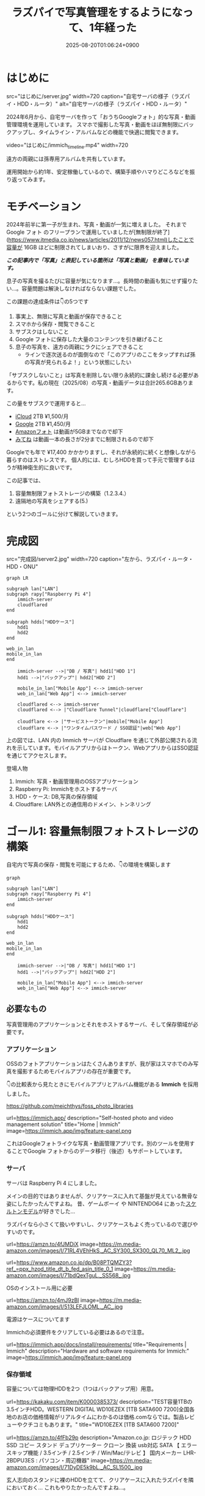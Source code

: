 #+TITLE: ラズパイで写真管理をするようになって、1年経った
#+IMAGE:
#+DATE: 2025-08-20T01:06:24+0900
#+HUGO_AUTO_SET_LASTMOD: t
#+DESCRIPTION:
#+HUGO_TAGS: RaspberryPi Immich 写真管理 自宅サーバー Cloudflare "Cloudflare Tunnel" Docker Googleフォト移行 写真管理 self-hosting
#+HUGO_CATEGORIES: tips tech life
#+DRAFT: false
#+HUGO_BUNDLE: 2025/08/raspberry_pi_self_hosted_photo
#+EXPORT_FILE_NAME: index
#+mermaid: true

* はじめに

src="はじめに/server.jpg"
width=720
caption="自宅サーバの様子（ラズパイ・HDD・ルータ）"
alt="自宅サーバの様子（ラズパイ・HDD・ルータ）"

2024年6月から、自宅サーバを作って「おうちGoogleフォト」的な写真・動画管理環境を運用しています。
スマホで撮影した写真・動画をほぼ無制限にバックアップし、タイムライン・アルバムなどの機能で快適に閲覧できます。

video="はじめに/immich_timeline.mp4"
width=720

遠方の両親には孫専用アルバムを共有しています。

運用開始から約1年、安定稼働しているので、構築手順やハマりどころなどを振り返ってみます。

* モチベーション
2024年前半に第一子が生まれ、写真・動画が一気に増えました。
それまで Google フォト のフリープランで運用していましたが[無制限が終了](https://www.itmedia.co.jp/news/articles/2011/12/news057.html)したことで容量が 16GB ほどに制限されてしまいおり、さすがに限界を迎えました。

/*この記事内で「写真」と表記している箇所は「写真と動画」 を意味しています。*/

息子の写真を撮るたびに容量が気になります...。長時間の動画も気にせず撮りたい...。容量問題は解決しなければならない課題でした。

この課題の達成条件は👇️の5つです
1. 事実上、無限に写真と動画が保存できること
2. スマホから保存・閲覧できること
3. サブスクはしないこと
4. Google フォトに保存した大量のコンテンツを引き継げること
5. 息子の写真を、遠方の両親にラクにシェアできること
   - ラインで逐次送るのが面倒なので「このアプリのここをタップすれば孫の写真が見られるよ！」という状態にしたい

「サブスクしないこと」は写真を削除しない限り永続的に課金し続ける必要があるからです。私の現在（2025/08）の写真・動画データは合計265.6GBあります。

この量をサブスクで運用すると...
- [[https://www.apple.com/jp/icloud/][iCloud]] 2TB ¥1,500/月
- [[https://one.google.com/about/plans?hl=ja&g1_landing_page=0][Google]] 2TB ¥1,450/月
- [[https://www.amazon.co.jp/b?ie=UTF8&node=5262648051][Amazonフォト]] は動画が5GBまでなので却下
- [[https://mitene.us/][みてね]] は動画一本の長さが2分までに制限されるので却下

Googleでも年で ¥17,400 かかかりますし、それが永続的に続くと想像しながら暮らすのはストレスです。
個人的には、むしろHDDを買って手元で管理するほうが精神衛生的に良いです。

この記事では、
1. 容量無制限フォトストレージの構築（1.2.3.4.）
2. 遠隔地の写真をシェアする(5.)
という2つのゴールに分けて解説していきます。

* 完成図
src="完成図/server2.jpg"
width=720
caption="左から、ラズパイ・ルータ・HDD・ONU"

#+begin_src mermaid
graph LR

subgraph lan["LAN"]
subgraph rapy["Raspberry Pi 4"]
    immich-server
    cloudflared
end

subgraph hdds["HDDケース"]
    hdd1
    hdd2
end

web_in_lan
mobile_in_lan
end

    immich-server -->|"DB / 写真"| hdd1["HDD 1"]
    hdd1 -->|"バックアップ"| hdd2["HDD 2"]

    mobile_in_lan["Mobile App"] <--> immich-server
    web_in_lan["Web App"] <--> immich-server

    cloudflared <--> immich-server
    cloudflared <--> |"Cloudflare Tunnel"|cloudflare["Cloudflare"]
    
    cloudflare <--> |"サービストークン"|mobile["Mobile App"]
    cloudflare <--> |"ワンタイムパスワード / SSO認証"|web["Web App"]
#+end_src

上の図では、LAN 内の Immich サーバが Cloudflare を通じて外部公開される流れを示しています。モバイルアプリからはトークン、WebアプリからはSSO認証を通じてアクセスします。

**** 登場人物
1. Immich: 写真・動画管理用のOSSアプリケーション
2. Raspberry Pi: Immichをホストするサーバ
3. HDD・ケース: DB,写真の保存領域
4. Cloudflare: LAN外との通信用のドメイン、トンネリング

* ゴール1: 容量無制限フォトストレージの構築

自宅内で写真の保存・閲覧を可能にするため、👇️の環境を構築します
#+begin_src mermaid
graph

subgraph lan["LAN"]
subgraph rapy["Raspberry Pi 4"]
    immich-server
end

subgraph hdds["HDDケース"]
    hdd1
    hdd2
end

web_in_lan
mobile_in_lan
end

    immich-server -->|"DB / 写真"| hdd1["HDD 1"]
    hdd1 -->|"バックアップ"| hdd2["HDD 2"]

    mobile_in_lan["Mobile App"] <--> immich-server
    web_in_lan["Web App"] <--> immich-server
#+end_src

** 必要なもの
写真管理用のアプリケーションとそれをホストするサーバ、そして保存領域が必要です。

*** アプリケーション
OSSのフォトアプリケーションはたくさんありますが、我が家はスマホでのみ写真を撮影するためモバイルアプリの存在が重要です。

👇️の比較表から見たときにモバイルアプリとアルバム機能がある *Immich* を採用しました。

https://github.com/meichthys/foss_photo_libraries


url=https://immich.app/
description="Self-hosted photo and video management solution"
title="Home | Immich"
image=https://immich.app/img/feature-panel.png

これはGoogleフォトライクな写真・動画管理アプリです。別のツールを使用することでGoogle フォトからのデータ移行（後述）もサポートしています。

*** サーバ
サーバは Raspberry Pi 4 にしました。

メインの目的ではありませんが、クリアケースに入れて基盤が見えている無骨な姿にしたかったんですよね。
昔、ゲームボーイ や NINTENDO64 にあった[[https://www.nintendo.co.jp/n01/n64/hardware/clear.html][スケルトンモデル]]が好きでした...

ラズパイなら小さくて扱いやすいし、クリアケースもよく売っているので選びやすいのです。

url=https://amzn.to/4fJMDiX
image=https://m.media-amazon.com/images/I/71RL4VEhHkS._AC_SY300_SX300_QL70_ML2_.jpg

url=https://www.amazon.co.jp/dp/B08PTQMZY3?ref_=ppx_hzod_title_dt_b_fed_asin_title_0_1
image=https://m.media-amazon.com/images/I/71bdQexTguL._SS568_.jpg

OSのインストール用に必要

url=https://amzn.to/4mJ9zBl
image=https://m.media-amazon.com/images/I/513LEFJLOML._AC_.jpg

電源はケースについてます

Immichの必須要件をクリアしている必要はあるので注意。

url=https://immich.app/docs/install/requirements/
title="Requirements | Immich"
description="Hardware and software requirements for Immich:"
image=https://immich.app/img/feature-panel.png

*** 保存領域
容量については物理HDDを2つ（1つはバックアップ用）用意。

url=https://kakaku.com/item/K0000385373/
description="TEST容量1TBの3.5インチHDD。WESTERN DIGITAL WD10EZEX [1TB SATA600 7200]全国各地のお店の価格情報がリアルタイムにわかるのは価格.comならでは。製品レビューやクチコミもあります。"
title="WD10EZEX [1TB SATA600 7200]"


url=https://amzn.to/4fFb29p
description="Amazon.co.jp: ロジテック HDD SSD コピー スタンド デュプリケーター クローン 換装 usb対応 SATA 【 エラースキップ機能 / 3.5インチ / 2.5インチ / Win/Mac/テレビ 】 国内メーカー LHR-2BDPU3ES : パソコン・周辺機器"
image=https://m.media-amazon.com/images/I/71DyDE5k9bL._AC_SL1500_.jpg 


玄人志向のスタンドに裸のHDDを立てて、クリアケースに入れたラズパイを隣においておく...
これもやりたかったんですよね...。

さて、必要なものが揃ったら次にラズパイをセットアップします

** ラズパイとHDDのセットアップ
#+begin_src mermaid
graph

subgraph lan["LAN"]
subgraph rapy["Raspberry Pi 4"]
    immich-server
end

subgraph hdds["HDDケース"]
    hdd1
    hdd2
end

web_in_lan
mobile_in_lan
end

    immich-server -->|"DB / 写真"| hdd1["HDD 1"]
    hdd1 -->|"バックアップ"| hdd2["HDD 2"]

    mobile_in_lan["Mobile App"] <--> immich-server
    web_in_lan["Web App"] <--> immich-server

    style rapy fill:#E6FFFA,stroke:#008080,stroke-width:3px,color:black
    style hdds fill:#E6FFFA,stroke:#008080,stroke-width:3px,color:black
    #+end_src

*** OSのインストール
基本的には公式の手順に従います。OSを入れたSDカードをラズパイに指してbootする流れです。

url=https://www.raspberrypi.com/documentation/computers/getting-started.html#sd-cards
title="Getting started - Raspberry Pi Documentation"
description="The official documentation for Raspberry Pi computers and microcontrollers"
image=https://www.raspberrypi.com/documentation/images/opensocial.png

*** ローカルIP固定化
ラズパイが起動したらローカルIPを固定します。今後ラズパイにログインしたり、自宅から Immich にアクセスしたりするとき、このIPを使うためです。DHCPによる自動割り当てだとIPが変わってしまうことがあるので、固定化しておきましょう。

ルータのDHCP設定画面で、 *ラズパイの有線LANのMACアドレス* と任意のIPアドレスを手動設定します。

src="ゴール1：容量無制限フォトストレージの構築/DHCP_Settings.png"
width=720
caption="バッファローのルータ管理画面"

画像の一番下の行で、ラズパイの有線LANのMACアドレスに対して任意のIPアドレスを紐づけています。
MACアドレスは以下の手順で調べられます

1. ラズパイでコマンドラインを開く
2. ~ip a~ を打ち込む
   #+begin_src sh
    ip a
   #+end_src
3. ~eth0:~ の ~link/ether~ の後に書いてある

wifiを使うなら ~wlan0~ を探すと良いですが、速度を考えると有線がおすすめです。

なお、使いたいIPアドレスが別の機器に設定されている場合、そのままでは手動割り当てできません。どうしても特定のIPアドレス（今回の例では 11.14）を使いたい場合は、以下の手順に従います。
1. 特定のIPアドレスを使用中の機器をネットワークから切断する
2. ルータを再起動してIPアドレスの割り当てをリセットする
3. 手動設定する

家庭用ルータのDHCPサーバは「利用可能な番号から順に」割り当てることが多く、結果として若い番号から埋まっていく傾向があります（機種や設定で変わる）。そのため、若い番号を使いたい場合は、多くの機器を切断したうえでルータを再起動しなければならないと思われます。

また、『ラズパイ ip 固定』で検索すると、 ~/etc/dhcpcd.conf~ を編集したり ~NetworkManager~ を設定したりと様々な方法が紹介されています。しかし私の環境ではどれもうまくいかず...。最終的にはルータ側で設定することによって成功しました。ちなみにラズパイ公式も、この方法を推奨しているようです。

**** とても参考になった記事

https://qiita.com/mochi_2225/items/3abcc45db6378e7dbb17

*** VNCやSSHによる遠隔操作
ラズパイのセットアップが終わったら、いちいちモニタに接続するのも面倒なので遠隔で操作できるようにしておきたいです。

https://www.indoorcorgielec.com/resources/raspberry-pi/raspberry-pi-vnc/

https://raspi-school.com/ssh/

また、sshしたときにパスワードを要求されるのも面倒なので、公開鍵認証できるようにしておくと楽ちん

https://qiita.com/Olykoek/items/32d643e5f39bf7b8db74#公開鍵認証の設定方法クライアント側win10

*** ハードディスクのフォーマットとパーティション設定
次に、HDDケースにHDDを設置して、ラズパイとHDDケースをつなげます。

src="ゴール1:_容量無制限フォトストレージの構築/raspy.jpg"
width=720
caption="床で作業している様子"

src="ゴール1:_容量無制限フォトストレージの構築/hdd2.jpg"
width=500
caption="2台目を接続"

その後、以下を参考に2つのHDDをマウントします。

https://qiita.com/shimanuki-yu/items/cddf7e1d490ad66743f3

/私の場合、メインは ~/mnt/hdd1~ 、バックアップ用は ~/mnt/hdd2~ にマウントしました。/

ここまでで、ラズパイにOSを入れ、ローカルIPを固定し、HDDをマウントするところまで完了しました。
*次はいよいよ Immich の導入です。*

** Immichのセットアップ
#+begin_src mermaid
graph

subgraph lan["LAN"]
subgraph rapy["Raspberry Pi 4"]
    immich-server
end

subgraph hdds["HDDケース"]
    hdd1
    hdd2
end

web_in_lan
mobile_in_lan
end

    immich-server -->|"DB / 写真"| hdd1["HDD 1"]
    hdd1 -->|"バックアップ"| hdd2["HDD 2"]

    mobile_in_lan["Mobile App"] <--> immich-server
    web_in_lan["Web App"] <--> immich-server

    style immich-server fill:#E6FFFA,stroke:#008080,stroke-width:3px,color:black
    #+end_src

*** Dockerでのセットアップと設定ファイルの用意
公式のクイックスタートと同じくDockerで立ち上げるのが楽です。

url=https://immich.app/docs/overview/quick-start
image=https://immich.app/img/feature-panel.png
title="Quick start | Immich"
description="Here is a quick, no-choices path to install Immich and take it for a test drive."

なお ~.env~ ファイルのうち写真アップロード先と・DB保存先は、先程マウントした ~hdd1~ にします。
#+begin_src env
  UPLOAD_LOCATION=/mnt/hdd1/immich/images
  DB_DATA_LOCATION=/mnt/hdd1/immich/postgres
#+end_src

*** Immich管理アカウント作成
~docker compose up -d~ によってコンテナ立ち上げが成功すると、 ~http://<machine-ip-address>:2283~ でImmichにアクセスできます。アクセス後はadminユーザの作成をします。

src="ゴール1:_容量無制限フォトストレージの構築/create_admin.png"
width=400
caption="アクセス後の画面"

adminユーザなら一般ユーザアカウントも作成できるので、そのまま私・妻用のアカウントを作ってしまいます

url=https://immich.app/docs/administration/user-management#register-the-admin-user
title="User Management"
description="Immich supports multiple users, each with their own library."
image=https://immich.app/img/feature-panel.png

また、ここでStorageTemplateの設定を確認しておくとよいです

*** StorageTemplate

url=https://immich.app/docs/administration/storage-template/
title="Storage Template | Immich"
image=https://immich.app/img/feature-panel.png

これは写真や動画の保存先・フォルダ構造やファイル名の付け方を設定できる機能です。  

私は ~UPLOAD_LOCATION/library/ユーザ名/2022/2022-02-03/IMAGE_56437.jpg~ のような形式で保存されるように設定しています。

この設定は、設定変更以降に追加した写真から反映されます。変更前に追加済であったものは、 ~ジョブ → ストレージテンプレートの移行~ ボタンを押すことで反映可能です。  

src="ゴール1：容量無制限フォトストレージの構築/storage_template.png"
caption="Immich ストレージテンプレートの移行"
width=720

私の場合、Google フォト から大量の写真を移動してきたあとに設定をしたので、反映にかなりの時間がかかりました。好みがあればあらかじめ設定しておくことをおすすめします。

ここまでで、ラズパイ・HDD・Immich のセットアップが完了しました。
次は Googleフォト にある写真・動画を Immich 経由でHDDに保存していきます。

** Googleフォトからの写真移行

#+begin_src mermaid
graph

subgraph lan["LAN"]
subgraph rapy["Raspberry Pi 4"]
    immich-server
end

GoogleTakeout -->|"immich-go"| immich-server

subgraph hdds["HDDケース"]
    hdd1
    hdd2
end

web_in_lan
mobile_in_lan
end

    immich-server -->|"DB / 写真"| hdd1["HDD 1"]
    hdd1 -->|"バックアップ"| hdd2["HDD 2"]

    mobile_in_lan["Mobile App"] <--> immich-server
    web_in_lan["Web App"] <--> immich-server

    %% ノードスタイル
    style immich-server fill:#E6FFFA,stroke:#008080,stroke-width:3px,color:black
    style GoogleTakeout fill:#E6FFFA,stroke:#008080,stroke-width:3px,color:black
    style hdd1 fill:#E6FFFA,stroke:#008080,stroke-width:3px,color:black

    %% 矢印スタイル (index は上から数えた順)
    %% GoogleTakeout --> immich-server が最初のエッジ (0)
    %% immich-server --> hdd1 が次のエッジ (1)
    linkStyle 0 stroke:#008080,stroke-width:4px,color:008080
    linkStyle 1 stroke:#008080,stroke-width:4px,color:008080
#+end_src

~immich-go~ を使います。Google フォトの 写真をImmichで管理する保存領域に移行できるコマンドラインツールです。

必要な材料は👇️です
1. immich-go
2. Google Takeout
   - Google アカウントに保存されているデータをエクスポートしたもの
3. ユーザアカウントごとのImmich API キー
   - Immichに対してアプリケーション外から操作をする際に必要な鍵

具体的には、
#+begin_src sh
  ./immich-go -server=http://<machine-ip-address>:2283 -key=<Immichで作成したAPI キー> upload -create-albums -google-photos <ダウンロードしたGoogle Photo Takeout のパス>
#+end_src
とコマンドを実行することで、Googleから落としてきたコンテンツをImmichの任意ユーザのコンテンツとして取り込むことが出来ます。

*** 写真の重複について
バックアップ前に“写真がどこにあるか”を整理しておく必要があります。過去のすべての写真がスマホに入っていれば Immich のモバイルアプリを起動して、スマホからバックアップするだけで済みます。
しかし実際には「Googleフォトだけにある写真」「スマホだけにある写真」「両方にある写真」が混在しています。

#+begin_src ascii
// Google フォトに保存された写真と、スマホに保存された写真が一部重なってるイメージ
時系列:      2008 ------2017-------2023----------> 新しい

Googleフォト: [===========++++++++++]
スマホ       :           [++++++++++==========]
#+end_src

同じ写真がバックアップされてしまう容量がもったいないです。今回の方針では、2008〜2023年は Google フォトから移行し、それ以降はスマホから直接バックアップすることにしました。

厳密に分けることは難しく2024年前後に重複が発生しますが、Immich には重複検出・削除機能があるため、多少は許容範囲としています。

video="ゴール1:_容量無制限フォトストレージの構築/duplicate_delete.mp4"
width=720

/Immichの重複検出・削除機能/

*** immich-go

https://github.com/simulot/immich-go

では immich-go をダウンロードします。 ~<> Code~ 押下 > ~Download ZIP~ でOK。

src="ゴール1:_容量無制限フォトストレージの構築/immich-go.png"
caption="immich-goのリポジトリ"
width=720

PC内の好きな場所においておきます

*** Google Takeout

Takeout は以下から出力できます。

url=https://takeout.google.com/
title="Google データ エクスポート"

Google フォトのみチェックボックスをONにして ~次のステップ~ を押下

src="ゴール1:_容量無制限フォトストレージの構築/takeout_export.png"
caption="Google データ エクスポート"
width=500

次に ~エクスポートを作成~ を押下

src="ゴール1:_容量無制限フォトストレージの構築/export.png"
width=500

しばらく待つとGoogleからメールが届きます

src="ゴール1:_容量無制限フォトストレージの構築/mail.png"
caption="Googleから届くメール"
width=720

メールを開き、メール内リンクに飛ぶと、件数ごとにダウンロードボタンが設置されているので順次押下してダウンロードしていけばOKです。
zipファイルがダウンロードされるはず。

src="ゴール1:_容量無制限フォトストレージの構築/download.png"
width=600

もし件数が多すぎて面倒であれば、エクスポート時のファイルサイズ設定を大きめにしましょう。

/私の場合は、自分と妻の2アカウント分をダウンロードしました。/

*** Immich API キー

お次に ~API キー~ を発行します。 ~immich-go~ から Immich のユーザアカウントに対して操作をする際に必要な鍵です。ユーザアカウント事に発行します。

手順
1. Immichにログイン
2. アカウント設定
3. APIキー
4. 新しいAPIキー
5. 任意の名前をつけて作成押下
6. 新しいキーが発行されるのでコピーしておく

src="ゴール1:_容量無制限フォトストレージの構築/api-key.png"
caption="apiキーの作成"
width=720

作成を押すとapiキーが表示されるのでコピーしておきましょう。

/こちらも私のアカウントと、妻のアカウントの2つ分を作成。/

*** immich-goによる移行

コマンドを実行する前に、 ~Google Takeout~ の zip を解凍して中身を確認します。今回は 2024年以降の写真はスマホからバックアップする方針のため、その期間を含む zip は不要です。

/例：Takeout が14分割で、11/14 以降の zip に 2024年のデータが含まれる場合は、11〜14を使用しませんのでどこかに移動しておきます。/

必要な zip ファイルを準備ができたら、 ~immich-go~ をダウンロードしたディレクトリへ移動して、次のコマンドを実行します。

#+begin_src sh

  ./immich-go -server=http://<machine-ip-address>:2283 -key=<Immichで作成したAPI キー> upload -create-albums -google-photos /takeoutがあるディレクトリ名/takeout-*.zip
  
#+end_src

なお ~--dry-run~ オプションをつけることで、実行される処理を事前に確認できます。

コマンド実行後、しばらく待てば Immich に画像や動画が取り込まれているはずです。私のアカウントは写真が多かったのでコマンドを実行して寝ました🛌。翌朝には終わっていた記憶です。

/私と妻の2アカウント分実行しました/

** モバイルアプリの設定
次に Immich モバイルアプリをダウンロードしてセッティングしましょう。

#+begin_src mermaid
graph

subgraph lan["LAN"]
subgraph rapy["Raspberry Pi 4"]
    immich-server
end

subgraph hdds["HDDケース"]
    hdd1
    hdd2
end

web_in_lan
mobile_in_lan
end

    immich-server -->|"DB / 写真"| hdd1["HDD 1"]
    hdd1 -->|"バックアップ"| hdd2["HDD 2"]

    mobile_in_lan["Mobile App"] <--> immich-server
    web_in_lan["Web App"] <--> immich-server

    style mobile_in_lan fill:#E6FFFA,stroke:#008080,stroke-width:3px,color:black
#+end_src

ダウンロード・ログイン・バックアップ、すべて以下のドキュメントに従えばOKです👍️

url=https://immich.app/docs/features/mobile-app/


アプリ起動直後は、 ~http://<machine-ip-address>:2283~ を打ち込みます。

src="ゴール1:_容量無制限フォトストレージの構築/mobile_app_boot.png"
caption="Immichモバイルアプリ起動直後"
width=300

その後、作成したユーザのメールアドレスとパスワードを打ち込めばログイン完了！

src="ゴール1:_容量無制限フォトストレージの構築/mobile_app_login.png"
width=300
caption="ログイン画面"

次にスマホのローカルに入っている写真・動画のバックアップ設定を行います。

url=https://immich.app/docs/features/mobile-app/#backup
title="Mobile App | Immich"
image=https://immich.app/img/feature-panel.png

自動バックアップ設定もしておくと良い

url=https://immich.app/docs/features/automatic-backup
title="Automatic Backup | Immich"
image=https://immich.app/img/feature-panel.png

これで、スマホで取った写真をImmich経由でHDDに保存し、そのまま閲覧できるようになります。

src="ゴール1:_容量無制限フォトストレージの構築/mobile_app_timeline.png"
width=300
caption="Immichモバイルアプリ タイムラインの様子"

** HDD1をバックアップする
最後にHDD1のデータをHDD2にも保存しておきたいです。HDD1がだめになったらすべての資産が消えてしまうので

#+begin_src mermaid
graph

subgraph lan["LAN"]
subgraph rapy["Raspberry Pi 4"]
    immich-server
end

subgraph hdds["HDDケース"]
    hdd1
    hdd2
end

web_in_lan
mobile_in_lan
end

    immich-server -->|"DB / 写真"| hdd1["HDD 1"]
    hdd1 -->|"バックアップ"| hdd2["HDD 2"]

    mobile_in_lan["Mobile App"] <--> immich-server
    web_in_lan["Web App"] <--> immich-server

    %% ノードスタイル
    style hdd1 fill:#E6FFFA,stroke:#008080,stroke-width:3px,color:black
    style hdd2 fill:#E6FFFA,stroke:#008080,stroke-width:3px,color:black
#+end_src


HDD1からHDD2へのバックアップには、 ~Borg~ を使います。差分バックアップツールです。

https://www.borgbackup.org

https://qiita.com/sax_/items/a3d3883ecf7231b30d8a

Immich公式でも ~borg~ によるバックアップ方法がドキュメントとして整備されているため採用。

url=https://immich.app/docs/guides/template-backup-script/
description="Borg is a feature-rich deduplicating archiving software with built-in versioning. We provide a template bash script that can be run daily/weekly as a cron job to back up your files and database. We encourage you to read the quick-start guide for Borg before running this script."
title="Backup Script | Immich"
image=https://immich.app/img/feature-panel.png

手順は公式ドキュメントに従えばOK。ドキュメント中の “Borg backup template” をベースにしたスクリプトを immich-borg.sh として保存し、毎週土曜の午前1:00に実行されるよう crontab を設定しています。
#+begin_src cron
  0 1 * * 6 /immich-borg.sh
#+end_src

** Done
これで、スマホから Immich にログインし、撮影した写真や動画をそのまま HDD にバックアップできる環境が整いました。
当初掲げていた条件もすべてクリアしています。

当初の条件もクリアです
- [X] +1. 事実上、無限に写真と動画が保存できること+
  - HDDの容量を大きいものに変更すればいいので
- [X] +2. スマホから保存・閲覧できること+
- [X] +3. サブスクはしないこと+
- [X] +4. Google フォトに保存した大量のコンテンツを引き継げること+

週に一度は別のHDDにもバックアップを行うことで、データの冗長性も確保[fn:backup]しています。

加えて Immich のアルバム機能を使えば、「息子用アルバム」や「旅行用アルバム」を作成し、私と妻がそれぞれ写真を追加できます。これまで Google フォトや LINE で行っていた共有のスタイルも、そのまま実現できています。

これにて
- [X] 家庭内の写真ストレージ問題
はクリアです

* ゴール2: 遠隔地の家族に安全に写真をシェアする
さて、これで夫婦間の写真管理は解決しました。しかし次の課題は *両親への共有* です。
これまで私と妻は、それぞれの両親にLINEで写真を送っていました。これがかなり面倒...😇
『一箇所にまとめておけば、好きなときに見てもらえる仕組み』がどうしても欲しいです。

幸いImmichであれば複数アカウントが作成できます。アルバム機能もありますし、アルバム事に権限の管理もできます。そのため、親用のアカウントを作り、特定のアルバムに閲覧権限を付与すればよいです。両親はアプリを開いてアルバムをタップすれば、愛孫のかわいい〜👶写真を眺めることができます。

src="ゴール2:_遠隔地の家族に安全に写真をシェアする/album.jpeg"
caption="アルバム機能"
width=300

しかし、自宅ホストのサーバである以上、外部（遠方の両親）からの *安全なアクセス手段* が必要です。

この課題を解決するために、 ~Cloudflare Tunnel~ を用います。 

** Cloudflare Tunnel

Cloudflare Tunnel は、軽量ツール（ cloudflared ）をサーバに入れるだけで、公開IPやポート開放なしに外部公開できる仕組みです。通信はすべてCloudflare経由になるので安全に扱えます。

https://developers.cloudflare.com/cloudflare-one/connections/connect-networks/

実際、2023年6月ごろに Immich公式Discord でも「どうやってインターネットに公開するのがよいか？」という議論があり、一定数のユーザーが Cloudflare Tunnel を採用しているようです。

https://discord.com/channels/979116623879368755/1122615710846308484

なお注意点として Cloudflare Tunnel にはアップロード制限があります。100MB以上のファイルをアップロードする際には注意が必要です（今回は閲覧オンリーなので問題はなし）

また、 ~Cloudflare Access~ による認証を組み合わせれば限定公開も容易です。

それではセットアップしていきます

** 完成図（Cloudflare）

#+begin_src mermaid
graph LR

subgraph lan["LAN"]
subgraph rapy["Raspberry Pi 4"]
    immich-server
    cloudflared
end

subgraph hdds["HDDケース"]
    hdd1
    hdd2
end

web_in_lan
mobile_in_lan
end

    immich-server -->|"DB / 写真"| hdd1["HDD 1"]
    hdd1 -->|"バックアップ"| hdd2["HDD 2"]

    mobile_in_lan["Mobile App"] <--> immich-server
    web_in_lan["Web App"] <--> immich-server

    cloudflared <--> immich-server
    cloudflared <--> |"Cloudflare Tunnel"|cloudflare["Cloudflare"]
    
    cloudflare <--> |"サービストークン"|mobile["Mobile App"]
    cloudflare <--> |"ワンタイムパスワード / SSO認証"|web["Web App"]

    style cloudflared stroke:#008080,stroke-width:3px
    style cloudflare stroke:#008080,stroke-width:3px
    style mobile stroke:#008080,stroke-width:3px
    style web stroke:#008080,stroke-width:3px

    linkStyle 5 stroke:#008080,stroke-width:3px
    linkStyle 6 stroke:#008080,stroke-width:3px
    linkStyle 7 stroke:#008080,stroke-width:3px
#+end_src

** Cloudflare Registoryでドメインを取得する

Cloudflareにサインアップし、[[https://dash.cloudflare.com/login][ダッシュボード]]から ~ドメインの登録 > ドメイン登録~ に遷移して任意のドメインを取得します

** tunnelの作成
ドメインの購入が完了したらトンネルを作成します。

手順
1. ~ダッシュボード~
2. ~サイドメニュー~
3. ~Zero Trust~
4. ~ネットワーク~
5. ~Tunnels~
6. ~トンネルを作成する~

src="ゴール2:_遠隔地の家族に安全に写真をシェアする/cloudflare_zero.png"
width=720
caption="Cloudflare Zero Trustの管理画面"

1. ~Cloudflaredを選択する~
2. ~任意の名前をつけて保存~
3. ~次へ~ 

src="ゴール2:_遠隔地の家族に安全に写真をシェアする/create_tunnel.png"
width=720
caption="トンネルの作成"

次に、 ~Debian~ を選択して、表示されるコマンドをサーバで実行しましょう。

src="ゴール2:_遠隔地の家族に安全に写真をシェアする/connector.png"
width=720
caption="Cloudflare Tunnel コネクタのインストール・実行"

サーバ側でのコマンドが成功すると、このようにコネクタIDと接続済みステータスが表示されるので次へ押下

src="ゴール2:_遠隔地の家族に安全に写真をシェアする/connector_created.png"
caption="コネクタ接続完了"
width=720

以下を入力して保存を押下
- サブドメイン: 任意の名前
- ドメイン: Cloudflareで購入したドメインがプルダウンで表示されるため選択
- サービス: HTTP
- URL: localhost:2283

src="ゴール2:_遠隔地の家族に安全に写真をシェアする/public_host.png"
caption="トンネルのパブリックホスト名を入力"
width=720

これで、自宅サーバをCloudflare経由で外部公開可能となりました。設定したURLを打ち込むことで、アクセス可能となっているはずです。

** Cloudflare Accessで認証機能を追加する

しかし、このままだとアクセス制限がついてなくて危険です。特定の人物しかアクセスできないように設定していきます。

*** Webブラウザからの認証
まずはLAN外からブラウザで Immich へアクセスしたときに、Email認証ができるようにを設定します。

ポリシーの追加画面に移動します
1. ~Access~
2. ~ポリシー~
3. ~ポリシーを追加する~ 

src="ゴール2:_遠隔地の家族に安全に写真をシェアする/policy.png"
caption="ポリシーの追加"
width=720

お次にポリシーを設定
1. ポリシー名に任意の名前を設定
2. セレクターで Emails を選択
3. 認証時にSSO対象となるメールアドレスを追加する
4. 保存
  
src="ゴール2:_遠隔地の家族に安全に写真をシェアする/add_policy.png"
caption="ポリシーを追加"
width=720

以下のように追加されます

src="ゴール2:_遠隔地の家族に安全に写真をシェアする/created_policy.png"
caption="作成されたポリシー"

続いて、作成したポリシーをアプリケーションに設定します。

1. ~Access~
2. ~アプリケーション~
3. ~アプリケーションを追加する~
   
src="ゴール2:_遠隔地の家族に安全に写真をシェアする/add_app.png"
caption="アプリケーションの追加"
width=720

次にアプリケーションの種類を選びます
1. ~セルフホスト~
2. ~選択する~

src="ゴール2:_遠隔地の家族に安全に写真をシェアする/app_self_host.png"
caption="アプリケーションの種類を選択"
width=720

アプリケーションの情報を入力します
1. 任意のアプリケーション名を追加
2. パブリックホスト名を追加をクリック > パブリックホストの入力欄が出てくる
3. サブドメイン・ドメインは先程のTunnelと同様のものを入力
4. Access ポリシー欄で、 ~既存のポリシーを選択~ を押下

src="ゴール2:_遠隔地の家族に安全に写真をシェアする/add_app_info.png"
caption="アプリケーション情報の入力画面"
width=720

1. 先ほど作成したポリシーがでてくるのでチェックして確認
2. 次へ で進んでいくと、保存ボタンが出てくるので保存します
   
src="ゴール2:_遠隔地の家族に安全に写真をシェアする/add_app_policy.png"
caption="作済みのポリシーが表示される"
width=720

以上です。
再び、設定したURLにブラウザでアクセスしてみると、SSO認証画面が表示されるはずです

src="ゴール2:_遠隔地の家族に安全に写真をシェアする/web_auth.png"
caption="Cloudflareの認証画面"
width=400

ここでポリシーに追加した Email を入力すればメールが届き、メールに書いてあるパスコードを入力することで認証を突破できます。突破後はImmichのログイン画面に遷移します。
（画像ではGoogle のOAuthでも認証できるようにしています）

src="ゴール2:_遠隔地の家族に安全に写真をシェアする/web_one_time_code.png"
caption="パスコード入力画面"
width=500

ブラウザから利用する場合は以上です。実家に帰ったとき、PCをTVにつなげて大画面で孫の画像を見ることがあるので、この設定は必須です

*** モバイルアプリからの認証
次に、Immichモバイルアプリからアクセスする方法です。モバイルアプリではブラウザのように認証画面に遷移できないので、そのままではログインできません。そこで Cloudflareの ~Service Token~ と、Immichモバイルアプリの設定 ~カスタムプロキシヘッダ設定~ を活用します。

~Service Token~ は、アプリやプログラムから Cloudflare の制限されたリソースへとアクセスするための鍵です。

Immich モバイルアプリには、サーバへアクセスする際のリクエストに任意の値を含めることができる ~カスタムプロキシヘッダ~ 設定があります。こちらにトークンを設定することで、認証を突破できるという寸法です。

*** Cloudflare上の設定

では、さっそく Service Token を作成していきましょう

1. ~Cloudflare Zero Trustホーム~
2. ~Access~
3. ~サービス認証~
4. ~サービストークンを作成する~

src="ゴール2:_遠隔地の家族に安全に写真をシェアする/service_auth.png"
caption="Service認証画面"
width=720

1. 任意のトークン名を入力
2. 任意の期限を入力
3. トークンを生成する

src="ゴール2:_遠隔地の家族に安全に写真をシェアする/add_service_token.png"
caption="サービストークン作成画面"
width=720

すると、以下のように ~クライアントID~ と ~クライアントシークレット~ が表示されるのでコピーしておきます。

src="ゴール2:_遠隔地の家族に安全に写真をシェアする/created_service_token.png"
caption="生成されたトークン"
width=720

お次は再びポリシーを作成します

次に、再びポリシーを作成します。セレクターから Service Token を選び、先ほど作成したトークンをプルダウンから選択します。

src="ゴール2:_遠隔地の家族に安全に写真をシェアする/add_service_policy.png"
caption="セレクターでService Tokenを選択肢、値のフォームをクリックするとプルダウンで作成済みのサービス認証が表示される"
width=720

ポリシーを保存し、先ほど作成したアプリケーションにこのポリシーを設定します

1. ~Access~
2. ~アプリケーション~
3. 作成したアプリケーション名の三点ドット
4. ~編集~

src="ゴール2:_遠隔地の家族に安全に写真をシェアする/add_app_policy_service.png"
width=720

アプリケーションにポリシーを追加します

1. ~タグ: ポリシー~
2. ~既存のポリシーを選択~
3. 作成した Service Tokenのポリシーを選択
4. ~確認~
5. ~アプリケーションを保存~ 

src="ゴール2:_遠隔地の家族に安全に写真をシェアする/select_policy.png"
caption="作成したポリシーが選択できる"
width=720

これでCloudflare側の設定は完了です。

*** Immich モバイルアプリ上の設定

お次はImmichのモバイルアプリで、アクセス時にトークンを含めるように設定します。

1. Immichモバイルアプリのログイン画面を開く
2. 歯車マークをタップ
3. カスタムプロキシヘッダをタップ
4. プロキシヘッダに以下を入力します
   1. 生成したクライアントIDのヘッダーと値
   2. クライアントシークレットのヘッダーと値

src="ゴール2:_遠隔地の家族に安全に写真をシェアする/add_custom_proxy.png"
width=8000
caption="カスタムプロキシヘッダの設定"

設定は以上です👍️
これで、Immichモバイルアプリから外部向けURLにアクセスしても認証を通過でき、作成済みアカウントでログインすれば写真を閲覧できます。

src="ゴール2:_遠隔地の家族に安全に写真をシェアする/login_immich_mobile.png"
width=500
caption="ドメインを打ち込めば、ログイン画面に遷移できる！"

つまり、以下の手順を4人分実施すれば良いわけです。
1. Immichで両親のアカウントを作成する
2. 両親のアカウントに、息子のアルバムへの閲覧権限を付与する
3. 両親のスマホにモバイルアプリをダウンロードする
4. モバイルアプリでカスタムプロキシヘッダを設定
5. 各自のアカウントでログイン
   
これで、両親は自分のアカウントでログインし、アルバムをタップするだけで、いつでも孫の写真を見られるようになりました

** Done👍️

これにて、
- [X] +遠隔地の家族に安全に写真をシェアする+
クリアです。

* 最後に

今回の構築で、
1. 事実上、無限に写真と動画が保存できること
2. スマホから保存・閲覧できること
3. サブスクはしないこと
4. Google フォトに保存した大量のコンテンツを引き継げること
5. 息子の写真を、遠方の両親にラクにシェアできること

といった条件をすべて満たすことができました。

費用とメリデメを振り返ってみます

*** 費用
| 項目                  | 単価     | 数量 | 小計     |
|----------------------+---------+-----+---------|
| Raspberry Pi 4 (8GB) | ¥12,000 |   1 | ¥12,000 |
| HDD 1TB              | ¥7,000  |   2 | ¥14,000 |
| HDDケース（スタンド）   | ¥4,000  |   1 | ¥4,000  |
| 雑費（SD・ケーブル）    | ¥600    |   1 | ¥600    |
|----------------------+---------+-----+---------|
| 合計                  |         |     | ¥30,600 |

#+TBLFM: $4=$2*$3;N::@>$4=vsum(@I..@II)

| 項目      | 単価    | 数量 | 小計    |
|----------+--------+-----+--------|
| ドメイン代 | ¥1,000 |   1 | ¥1,000 |
|----------+--------+-----+--------|
| 年額合計   |        |     | ¥1,000 |
#+TBLFM: $4=$2*$3;N::@>$4=vsum(@I..@II)

Google One (2TB) は ¥17,400/年。
初期費用はかかるものの、2年弱運用できればおとく...?!


*** メリデメ
メリット
- サブスク費用が不要（HDD増設すれば容量は実質無限）
- エンジニアとしての勉強になる

デメリット
- 初期構築の手間（Docker, Cloudflare などの理解が必要）
- HDDが壊れたときのリスクが大きい。クラウドと比べてリスク分散も難しい
- Immich のアップデート時、破壊的な変更がたまにあるため、しっかり調べて対応しなければならない
  
あれ...あんまりメリットがない...?🧐

エンジニアの勉強・趣味としてはとても良いですが、とにかくたくさん写真・動画を保存したいならサブスクするのが早いですね。

*** 今後の課題
- もう一箇所バックアップを用意したい
- 週1のバックアップ用にもかかわらず、HDD2が常時接続＆回転しっぱなし。
  - 必要な時間だけ起動・それ以外はスリープできるようにできないか
- iPhoneでImmichを開くと最初に1分ほどフリーズする
  - おそらくスマホのローカルに入っている写真が多すぎるため、「バックアップ済みかどうかの確認」に時間がかかっている可能性がある
  - 余裕があれば調査したい

[fn:backup][[https://www.backblaze.com/blog/the-3-2-1-backup-strategy/][3-2-1 backup strategy]] に従うと、別の場所にもう1つバックアップを用意すべきでしょうね。
